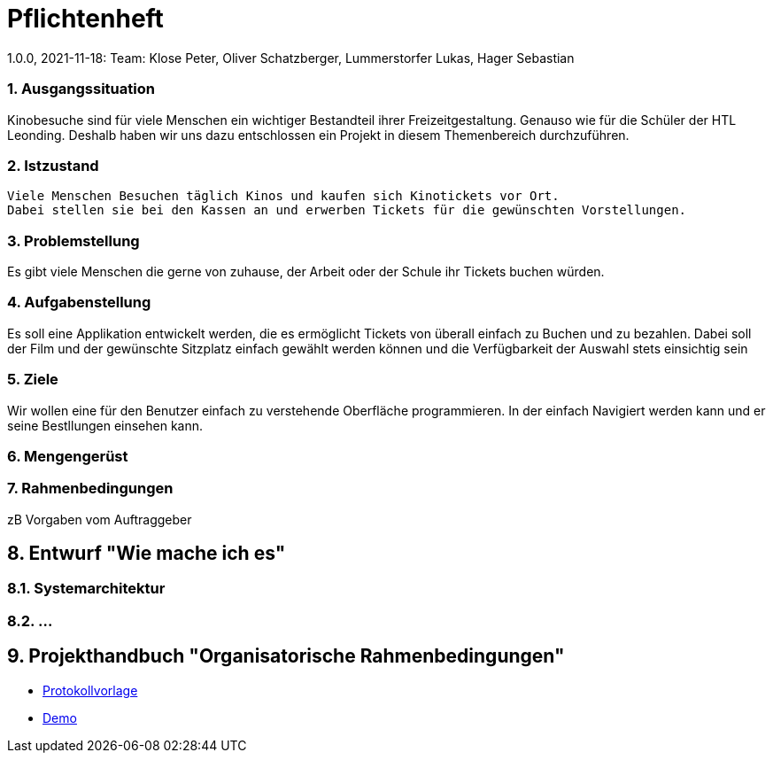 = Pflichtenheft
1.0.0, 2021-11-18: Team: Klose Peter, Oliver Schatzberger, Lummerstorfer Lukas, Hager Sebastian

ifndef::imagesdir[:imagesdir: images]
//:toc-placement!:  // prevents the generation of the doc at this position, so it can be printed afterwards
:sourcedir: ../src/main/java
:icons: font
:sectnums:    // Nummerierung der Überschriften / section numbering
:toc: left

//Need this blank line after ifdef, don't know why...
ifdef::backend-html5[]

// print the toc here (not at the default position)
//toc::[]

=== Ausgangssituation

Kinobesuche sind für viele Menschen ein wichtiger Bestandteil ihrer Freizeitgestaltung.
Genauso wie für die Schüler der HTL Leonding. Deshalb haben wir uns dazu entschlossen ein Projekt
in diesem Themenbereich durchzuführen.

=== Istzustand
----
Viele Menschen Besuchen täglich Kinos und kaufen sich Kinotickets vor Ort.
Dabei stellen sie bei den Kassen an und erwerben Tickets für die gewünschten Vorstellungen.

----
=== Problemstellung
Es gibt viele Menschen die gerne von zuhause, der Arbeit oder der Schule ihr Tickets buchen würden.

=== Aufgabenstellung
Es soll eine Applikation entwickelt werden, die es ermöglicht Tickets von überall einfach zu Buchen und
zu bezahlen. Dabei soll der Film und der gewünschte Sitzplatz einfach gewählt werden können und die Verfügbarkeit
der Auswahl stets einsichtig sein

=== Ziele
Wir wollen eine für den Benutzer einfach zu verstehende Oberfläche programmieren.
In der einfach Navigiert werden  kann und er seine Bestllungen einsehen kann.

=== Mengengerüst

=== Rahmenbedingungen
zB Vorgaben vom Auftraggeber

== Entwurf "Wie mache ich es"
=== Systemarchitektur
=== ...

== Projekthandbuch "Organisatorische Rahmenbedingungen"

* link:minutes-of-meeting.html[Protokollvorlage]
* link:demo.html[Demo]


